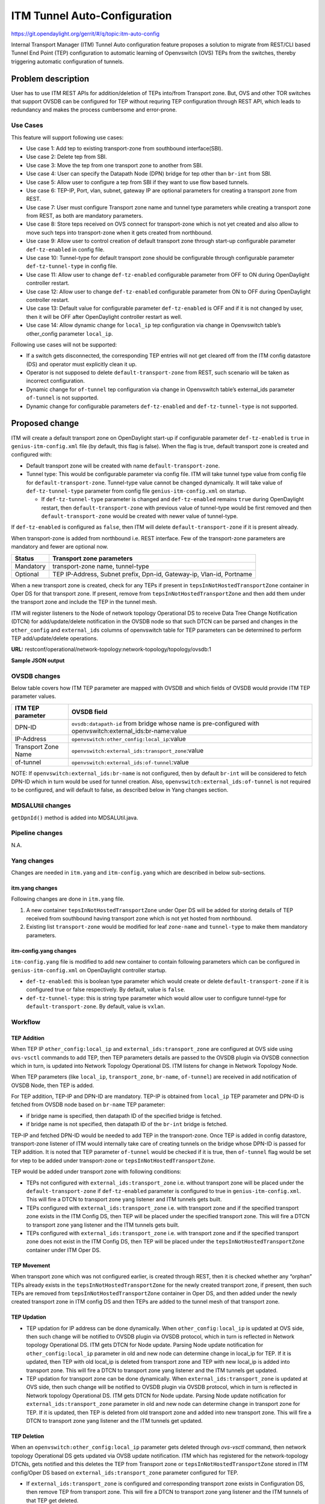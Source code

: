 =============================
ITM Tunnel Auto-Configuration
=============================

https://git.opendaylight.org/gerrit/#/q/topic:itm-auto-config

Internal Transport Manager (ITM) Tunnel Auto configuration feature  proposes a
solution to migrate from REST/CLI based Tunnel End Point (TEP) configuration to
automatic learning of Openvswitch (OVS) TEPs from the switches, thereby triggering
automatic configuration of tunnels.

Problem description
===================

User has to use ITM REST APIs for addition/deletion of TEPs into/from Transport zone.
But, OVS and other TOR switches that support OVSDB can be configured for TEP without
requring TEP configuration through REST API, which leads to redundancy and makes the
process cumbersome and error-prone.

Use Cases
---------
This feature will support following use cases:

* Use case 1: Add tep to existing transport-zone from southbound interface(SBI).
* Use case 2: Delete tep from SBI.
* Use case 3: Move the tep from one transport zone to another from SBI.
* Use case 4: User can specify the Datapath Node (DPN) bridge for tep other
  than ``br-int`` from SBI.
* Use case 5: Allow user to configure a tep from SBI if they want to use
  flow based tunnels.
* Use case 6: TEP-IP, Port, vlan, subnet, gateway IP are optional parameters
  for creating a transport zone from REST.
* Use case 7: User must configure Transport zone name and tunnel type parameters
  while creating a transport zone from REST, as both are mandatory parameters.
* Use case 8: Store teps received on OVS connect for transport-zone which is not yet
  created and also allow to move such teps into transport-zone when it gets created
  from northbound.
* Use case 9: Allow user to control creation of default transport zone through
  start-up configurable parameter ``def-tz-enabled`` in config file.
* Use case 10: Tunnel-type for default transport zone should be configurable through configurable
  parameter ``def-tz-tunnel-type`` in config file.
* Use case 11: Allow user to change ``def-tz-enabled`` configurable parameter from OFF to ON
  during OpenDaylight controller restart.
* Use case 12: Allow user to change ``def-tz-enabled`` configurable parameter from ON to OFF
  during OpenDaylight controller restart.
* Use case 13: Default value for configurable parameter ``def-tz-enabled`` is OFF and if it is
  not changed by user, then it will be OFF after OpenDaylight controller restart as well.
* Use case 14: Allow dynamic change for ``local_ip`` tep configuration via change in Openvswitch table’s
  other_config parameter ``local_ip``.

Following use cases will not be supported:

* If a switch gets disconnected, the corresponding TEP entries will not get cleared
  off from the ITM config datastore (DS) and operator must explicitly clean it up.
* Operator is not supposed to delete ``default-transport-zone`` from REST, such
  scenario will be taken as incorrect configuration.
* Dynamic change for ``of-tunnel`` tep configuration via change in Openvswitch table’s
  external_ids parameter ``of-tunnel`` is not supported.
* Dynamic change for configurable parameters ``def-tz-enabled`` and ``def-tz-tunnel-type``
  is not supported.

Proposed change
===============
ITM will create a default transport zone on OpenDaylight start-up if configurable parameter
``def-tz-enabled`` is ``true`` in ``genius-itm-config.xml`` file (by default, this flag
is false). When the flag is true, default transport zone is created and configured with:

* Default transport zone will be created with name ``default-transport-zone``.
* Tunnel type: This would be configurable parameter via config file.
  ITM will take tunnel type value from config file for ``default-transport-zone``.
  Tunnel-type value cannot be changed dynamically. It will take value of
  ``def-tz-tunnel-type`` parameter from config file ``genius-itm-config.xml`` on startup.

  * If ``def-tz-tunnel-type`` parameter is changed and ``def-tz-enabled`` remains ``true``
    during OpenDaylight restart, then ``default-transport-zone`` with previous value of
    tunnel-type would be first removed and then ``default-transport-zone`` would be created
    with newer value of tunnel-type.

If ``def-tz-enabled`` is configured as ``false``, then ITM will delete ``default-transport-zone``
if it is present already.

When transport-zone is added from northbound i.e. REST interface.
Few of the transport-zone parameters are mandatory and fewer are optional now.

====================      =======================================================
Status                    Transport zone parameters
====================      =======================================================
Mandatory                 transport-zone name, tunnel-type

Optional                  TEP IP-Address, Subnet prefix, Dpn-id, Gateway-ip,
                          Vlan-id, Portname
====================      =======================================================

When a new transport zone is created, check for any TEPs if present in ``tepsInNotHostedTransportZone`` container
in Oper DS for that transport zone. If present, remove from ``tepsInNotHostedTransportZone`` and then add them
under the transport zone and include the TEP in the tunnel mesh.

ITM will register listeners to the Node of network topology Operational DS to receive Data Tree Change Notification
(DTCN) for add/update/delete notification in the OVSDB node so that such DTCN can be parsed and changes in the
``other_config`` and ``external_ids`` columns of openvswitch table for TEP parameters can be determined to perform
TEP add/update/delete operations.

**URL:** restconf/operational/network-topology:network-topology/topology/ovsdb:1

**Sample JSON output**

.. code-block:: json
   :emphasize-lines: 16,17,20,21,30,31

    {
      "topology": [
        {
          "topology-id": "ovsdb:1",
          "node": [
          {
          "node-id": "ovsdb://uuid/83192e6c-488a-4f34-9197-d5a88676f04f",
          "ovsdb:db-version": "7.12.1",
          "ovsdb:ovs-version": "2.5.0",
          "ovsdb:openvswitch-external-ids": [
            {
              "external-id-key": "system-id",
              "external-id-value": "e93a266a-9399-4881-83ff-27094a648e2b"
            },
            {
              "external-id-key": "transport_zone",
              "external-id-value": "TZA"
            },
            {
              "external-id-key": "of-tunnel",
              "external-id-value": "true"
            }
          ],
          "ovsdb:openvswitch-other-configs": [
            {
              "other-config-key": "provider_mappings",
              "other-config-value": "physnet1:br-physnet1"
            },
            {
              "other-config-key": "local_ip",
              "other-config-value": "20.0.0.1"
            }
          ],
          "ovsdb:datapath-type-entry": [
            {
              "datapath-type": "ovsdb:datapath-type-system"
            },
            {
              "datapath-type": "ovsdb:datapath-type-netdev"
            }
          ],
          "ovsdb:connection-info": {
            "remote-port": 45230,
            "local-ip": "10.111.222.10",
            "local-port": 6640,
            "remote-ip": "10.111.222.20"
          }

          ...
          ...

         }
        ]
       }
      ]
    }

OVSDB changes
-------------
Below table covers how ITM TEP parameter are mapped with OVSDB and which fields of
OVSDB would provide ITM TEP parameter values.

====================      ==================================================================
ITM TEP parameter         OVSDB field
====================      ==================================================================
DPN-ID                    ``ovsdb:datapath-id`` from bridge whose name is pre-configured
                          with openvswitch:external_ids:br-name:value

IP-Address                ``openvswitch:other_config:local_ip``:value

Transport Zone Name       ``openvswitch:external_ids:transport_zone``:value

of-tunnel                 ``openvswitch:external_ids:of-tunnel``:value
====================      ==================================================================

NOTE: If ``openvswitch:external_ids:br-name`` is not configured, then by default
``br-int`` will be considered to fetch DPN-ID which in turn would be used for
tunnel creation. Also, ``openvswitch:external_ids:of-tunnel`` is not required to be
configured, and will default to false, as described below in Yang changes section.

MDSALUtil changes
-----------------
``getDpnId()`` method is added into MDSALUtil.java.

.. code-block:: none
   :emphasize-lines: 9

    /**
     * This method will be utility method to convert bridge datapath ID from
     * string format to BigInteger format.
     *
     * @param datapathId datapath ID of bridge in string format
     *
     * @return the datapathId datapath ID of bridge in BigInteger format
     */
    public static BigInteger getDpnId(String datapathId);

Pipeline changes
----------------
N.A.

Yang changes
------------
Changes are needed in ``itm.yang`` and ``itm-config.yang`` which are described in
below sub-sections.

itm.yang changes
^^^^^^^^^^^^^^^^
Following changes are done in ``itm.yang`` file.

1. A new container ``tepsInNotHostedTransportZone`` under Oper DS will be added for storing details of TEP
   received from southbound having transport zone which is not yet hosted from northbound.
2. Existing list ``transport-zone`` would be modified for leaf ``zone-name`` and ``tunnel-type`` to make them
   mandatory parameters.

.. code-block:: none
   :caption: itm.yang
   :emphasize-lines: 6,12,16-38

    list transport-zone {
        ordered-by user;
        key zone-name;
        leaf zone-name {
            type string;
            mandatory true;
        }
        leaf tunnel-type {
            type identityref {
                base odlif:tunnel-type-base;
            }
            mandatory true;
        }
    }

    container not-hosted-transport-zones {
        config false;
        list tepsInNotHostedTransportZone {
            key zone-name;
            leaf zone-name {
                type string;
            }
            list unknown-vteps {
                key "dpn-id";
                leaf dpn-id {
                    type uint64;
                }
                leaf ip-address {
                    type inet:ip-address;
                }
                leaf of-tunnel {
                    description "Use flow based tunnels for remote-ip";
                    type boolean;
                    default false;
                }
            }
        }
    }

itm-config.yang changes
^^^^^^^^^^^^^^^^^^^^^^^

``itm-config.yang`` file is modified to add new container to contain following parameters
which can be configured in ``genius-itm-config.xml`` on OpenDaylight controller startup.

* ``def-tz-enabled``: this is boolean type parameter which would create or delete
  ``default-transport-zone`` if it is configured true or false respectively. By default,
  value is ``false``.
* ``def-tz-tunnel-type``: this is string type parameter which would allow user to
  configure tunnel-type for ``default-transport-zone``. By default, value is ``vxlan``.

.. code-block:: none
   :caption: itm-config.yang
   :emphasize-lines: 1-11

    container itm-config {
       config true;
       leaf def-tz-enabled {
          type boolean;
          default false;
       }
       leaf def-tz-tunnel-type {
          type string;
          default "vxlan";
       }
    }

Workflow
--------

TEP Addition
^^^^^^^^^^^^
When TEP IP ``other_config:local_ip`` and ``external_ids:transport_zone`` are configured at OVS side
using ``ovs-vsctl`` commands to add TEP, then TEP parameters details are passed to the OVSDB
plugin via OVSDB connection which in turn, is updated into Network Topology Operational DS.
ITM listens for change in Network Topology Node.

When TEP parameters (like ``local_ip``, ``transport_zone``, ``br-name``, ``of-tunnel``) are
received in add notification of OVSDB Node, then TEP is added.

For TEP addition, TEP-IP and DPN-ID are mandatory. TEP-IP is obtained from ``local_ip``
TEP parameter and DPN-ID is fetched from OVSDB node based on ``br-name`` TEP parameter:

* if bridge name is specified, then datapath ID of the specified bridge is fetched.
* if bridge name is not specified, then datapath ID of the ``br-int`` bridge is fetched.

TEP-IP and fetched DPN-ID would be needed to add TEP in the transport-zone.
Once TEP is added in config datastore, transport-zone listener of ITM would
internally take care of creating tunnels on the bridge whose DPN-ID is
passed for TEP addition. It is noted that TEP parameter ``of-tunnel`` would be
checked if it is true, then ``of-tunnel`` flag would be set for vtep to be added
under transport-zone or ``tepsInNotHostedTransportZone``.

TEP would be added under transport zone with following conditions:

* TEPs not configured with ``external_ids:transport_zone`` i.e. without transport zone will be
  placed under the ``default-transport-zone`` if ``def-tz-enabled`` parameter is configured
  to true in ``genius-itm-config.xml``. This will fire a DTCN to transport zone yang listener
  and ITM tunnels gets built.
* TEPs configured with ``external_ids:transport_zone`` i.e. with transport zone and
  if the specified transport zone exists in the ITM Config DS, then TEP will
  be placed under the specified transport zone. This will fire a DTCN to
  transport zone yang listener and the ITM tunnels gets built.
* TEPs configured with ``external_ids:transport_zone`` i.e. with transport zone and
  if the specified transport zone does not exist in the ITM Config DS, then
  TEP will be placed under the ``tepsInNotHostedTransportZone`` container under ITM
  Oper DS.

TEP Movement
^^^^^^^^^^^^
When transport zone which was not configured earlier, is created through REST, then
it is checked whether any “orphan” TEPs already exists in the ``tepsInNotHostedTransportZone``
for the newly created transport zone, if present, then such TEPs are removed from ``tepsInNotHostedTransportZone``
container in Oper DS, and then added under the newly created transport zone in ITM config DS and then TEPs are added
to the tunnel mesh of that transport zone.

TEP Updation
^^^^^^^^^^^^
* TEP updation for IP address can be done dynamically. When ``other_config:local_ip``
  is updated at OVS side, then such change will be notified to OVSDB plugin via OVSDB
  protocol, which in turn is reflected in Network topology Operational DS. ITM gets
  DTCN for Node update. Parsing Node update notification for ``other_config:local_ip``
  parameter in old and new node can determine change in local_ip for TEP.
  If it is updated, then TEP with old local_ip is deleted from transport zone and
  TEP with new local_ip is added into transport zone. This will fire a DTCN to transport zone
  yang listener and the ITM tunnels get updated.
* TEP updation for transport zone can be done dynamically. When ``external_ids:transport_zone``
  is updated at OVS side, then such change will be notified to OVSDB plugin via OVSDB
  protocol, which in turn is reflected in Network topology Operational DS. ITM gets
  DTCN for Node update. Parsing Node update notification for ``external_ids:transport_zone``
  parameter in old and new node can determine change in transport zone for TEP.
  If it is updated, then TEP is deleted from old transport zone and added into new
  transport zone. This will fire a DTCN to transport zone yang listener and
  the ITM tunnels get updated.

TEP Deletion
^^^^^^^^^^^^
When an ``openvswitch:other_config:local_ip`` parameter gets deleted through *ovs-vsctl*
command, then network topology Operational DS gets updated via OVSB update notification.
ITM which has registered for the network-topology DTCNs, gets notified and this deletes
the TEP from Transport zone or ``tepsInNotHostedTransportZone`` stored in ITM config/Oper DS
based on ``external_ids:transport_zone`` parameter configured for TEP.

* If ``external_ids:transport_zone`` is configured and corresponding transport zone exists
  in Configuration DS, then remove TEP from transport zone. This will fire a DTCN
  to transport zone yang listener and the ITM tunnels of that TEP get deleted.
* If ``external_ids:transport_zone`` is configured and corresponding transport zone does not
  exist in Configuration DS, then check if TEP exists in ``tepsInNotHostedTransportZone`` container
  in Oper DS, if present, then remove TEP from ``tepsInNotHostedTransportZone``.
* If ``external_ids:transport_zone`` is not configured, then check if TEP exists in the default
  transport zone in Configuration DS, if and only if ``def-tz-enabled`` parameter is configured
  to true in ``genius-itm-config.xml``. In case, TEP is present, then remove TEP from
  ``default-transport-zone``. This will fire a DTCN to transport zone yang listener and
  ITM tunnels of that TEP get deleted.

Configuration impact
---------------------
Following are the configuation changes and impact in the OpenDaylight.

* ``genius-itm-config.xml`` configuation file is introduced newly into ITM
  in which following parameters are added:

  * ``def-tz-enabled``: this is boolean type parameter which would create or delete
    ``default-transport-zone`` if it is configured true or false respectively. Default
    value is ``false``.
  * ``def-tz-tunnel-type``: this is string type parameter which would allow user to
    configure tunnel-type for ``default-transport-zone``. Default value is ``vxlan``.

.. code-block:: xml
   :caption: genius-itm-config.xml

    <itm-config xmlns="urn:opendaylight:genius:itm:config">
        <def-tz-enabled>false</def-tz-enabled>
        <def-tz-tunnel-type>vxlan</def-tz-tunnel-type>
    </itm-config>

Runtime changes to the parameters of this config file would not be
taken into consideration.

Clustering considerations
-------------------------
Any clustering requirements are already addressed in ITM, no new requirements added
as part of this feature.

Other Infra considerations
--------------------------
N.A.

Security considerations
-----------------------
N.A.

Scale and Performance Impact
----------------------------
This feature would not introduce any significant scale and performance issues in the OpenDaylight.

Targeted Release
-----------------
OpenDaylight Carbon

Known Limitations
-----------------
* Dummy Subnet prefix ``255.255.255.255/32`` under transport-zone is used to store the
  TEPs listened from southbound.

Alternatives
------------
N.A.

Usage
=====

Features to Install
-------------------
This feature doesn't add any new karaf feature. This feature would be available in
already existing ``odl-genius`` karaf feature.

REST API
--------
Creating transport zone
^^^^^^^^^^^^^^^^^^^^^^^

As per this feature, the TEP addition is based on the southbound configuation and
respective transport zone should be created on the controller to form the tunnel
for the same. The REST API to create the transport zone with mandatory parameters.

**URL:** restconf/config/itm:transport-zones/

**Sample JSON data**

.. code-block:: json

    {
        "transport-zone": [
            {
                "zone-name": "TZA",
                 "tunnel-type": "odl-interface:tunnel-type-vxlan"
            }
        ]
    }

Retrieving transport zone
^^^^^^^^^^^^^^^^^^^^^^^^^

To retrieve the TEP configuations from all the transport zones.

**URL:** restconf/config/itm:transport-zones/

**Sample JSON output**

.. code-block:: json

    {
        "transport-zones": {
           "transport-zone": [
              {
                "zone-name": "default-transport-zone",
                "tunnel-type": "odl-interface:tunnel-type-vxlan"
              },
              {
                "zone-name": "TZA",
                "tunnel-type": "odl-interface:tunnel-type-vxlan",
                "subnets": [
                  {
                    "prefix": "255.255.255.255/32",
                    "vteps": [
                      {
                        "dpn-id": 1,
                        "portname": "",
                        "ip-address": "10.0.0.1"
                      },
                      {
                        "dpn-id": 2,
                        "portname": "",
                        "ip-address": "10.0.0.2"
                      }
                    ],
                    "gateway-ip": "0.0.0.0",
                    "vlan-id": 0
                  }
                ]
              }
            ]
        }
    }

CLI
---
No CLI is added into OpenDaylight for this feature.

OVS CLI
^^^^^^^
ITM TEP parameters can be added/removed to/from the OVS switch using
the ``ovs-vsctl`` command:

.. code-block:: none
  :emphasize-lines: 9,13-16,21,25,26,30

  DESCRIPTION
    ovs-vsctl
    Command for querying and configuring ovs-vswitchd by providing a
    high-level interface to its configuration database.
    Here, this command usage is shown to store TEP parameters into
    ``openvswitch`` table of OVS database.

  SYNTAX
    ovs-vsctl  set O . [column]:[key]=[value]

  * To set TEP params on OVS table:

  ovs-vsctl    set O . other_config:local_ip=192.168.56.102
  ovs-vsctl    set O . external_ids:transport_zone=TZA
  ovs-vsctl    set O . external_ids:br-name=br0
  ovs-vsctl    set O . external_ids:of-tunnel=true

  * To clear TEP params in one go by clearing external_ids and other_config
    column from OVS table:

  ovs-vsctl clear O . external_ids
  ovs-vsctl clear O . other_config

  * To clear specific TEP paramter from external_ids or other_config column
    in OVS table:

  ovs-vsctl remove O . other_config local_ip
  ovs-vsctl remove O . external_ids transport_zone

  * To check TEP params are set or cleared on OVS table:

  ovsdb-client dump -f list  Open_vSwitch

Implementation
==============

Assignee(s)
-----------

Primary assignee:

* Tarun Thakur

Other contributors:

* Sathish Kumar B T
* Nishchya Gupta
* Jogeswar Reddy

Work Items
----------
#. YANG changes
#. Add code to create xml config file for ITM to configure flag which would control
   creation of ``default-transport-zone`` during bootup and configure ``tunnel-type`` for
   default transport zone.
#. Add code to handle changes in the ``def-tz-enabled`` configurable parameter during
   OpenDaylight restart.
#. Add code to handle changes in the ``def-tz-tunnel-type`` configurable parameter during
   OpenDaylight restart.
#. Add code to create listener for OVSDB to receive TEP-specific
   parameters configured at OVS.
#. Add code to update configuation datastore to add/delete TEP received from
   southbound into transport-zone.
#. Check tunnel mesh for transport-zone is updated correctly for TEP
   add/delete into transport-zone.
#. Add code to update configuation datastore for handling update in TEP-IP.
#. Add code to update configuation datastore for handling update in TEP's transport-zone.
#. Check tunnel mesh is updated correctly against TEP update.
#. Add code to create ``tepsInNotHostedTransportZone`` list in operational datastore to
   store TEP received with transport-zone not-configured from northbound.
#. Add code to move TEP from ``tepsInNotHostedTransportZone`` list to transport-zone
   configured from REST.
#. Check tunnel mesh is formed for TEPs after their movement from ``tepsInNotHostedTransportZone``
   list to transport-zone.
#. Add UTs.
#. Add ITs.
#. Add CSIT.
#. Add Documentation.

Dependencies
============
This feature should be used when configuration flag i.e. ``use-transport-zone`` in
``netvirt-neutronvpn-config.xml`` for automatic tunnel configuration in transport-zone
is disabled in Netvirt's NeutronVpn, otherwise netvirt feature of dynamic tunnel creation
may duplicate tunnel for TEPs in the tunnel mesh.

Testing
=======

Unit Tests
----------
Appropriate UTs will be added for the new code coming in, once UT framework is in place.

Integration Tests
-----------------
Integration tests will be added, once IT framework for ITM is ready.

CSIT
----
Following test cases will need to be added/expanded in Genius CSIT:

#. Verify ``default-transport-zone`` is not created when ``def-tz-enabled`` flag is false.
#. Verify tunnel-type change is considered while creation of ``default-transport-zone``.
#. Verify ITM tunnel creation on default-transport-zone when TEPs are configured without
   transport zone or with ``default-transport-zone`` on switch when ``def-tz-enabled``
   flag is true.
#. Verify ``default-transport-zone`` is deleted when ``def-tz-enabled flag`` is changed from
   true to false during OpenDaylight controller restart.
#. Verify ITM tunnel creation by TEPs configured with transport zone on switch and
   respective transport zone should be pre-configured on OpenDaylight controller.
#. Verify auto-mapping of TEPs to corresponding transport zone group.
#. Verify ITM tunnel deletion by deleting TEP from switch.
#. Verify TEP transport zone change from OVS will move the TEP to corresponding
   transport-zone in OpenDaylight controller.
#. Verify TEPs movement from ``tepsInNotHostedTransportZone`` to transport-zone when
   transport-zone is configured from northbound.
#. Verify ``local_ip`` dynamic update is possible and corresponding tunnels are also updated.
#. Verify ITM tunnel details persist after OpenDaylight controller restart, switch restart.

Documentation Impact
====================
This will require changes to User Guide and Developer Guide.

User Guide will need to add information for below details:

* TEPs parameters to be configured from OVS side to use this feature.
* TEPs added from southbound can be viewed from REST APIs.
* TEPs added from southbound will be added under dummy subnet (255.255.255.255/32) in
  transport-zone.
* Usage details of genius-itm-config.xml config file for ITM to configure ``def-tz-enabled``
  flag and ``def-tz-tunnel-type`` to create/delete ``default-transport-zone`` and its
  ``tunnel-type`` respectively.
* User is explicitly required to configure ``def-tz-enabled`` as true if TEPs needed to be
  added into ``default-transport-zone`` from northbound.

Developer Guide will need to capture how to use changes in ITM to create
tunnel automatically for TEPs configured from southbound.

References
==========
* `Genius: Carbon Release Plan <https://wiki.opendaylight.org/view/Genius:Carbon_Release_Plan>`_
